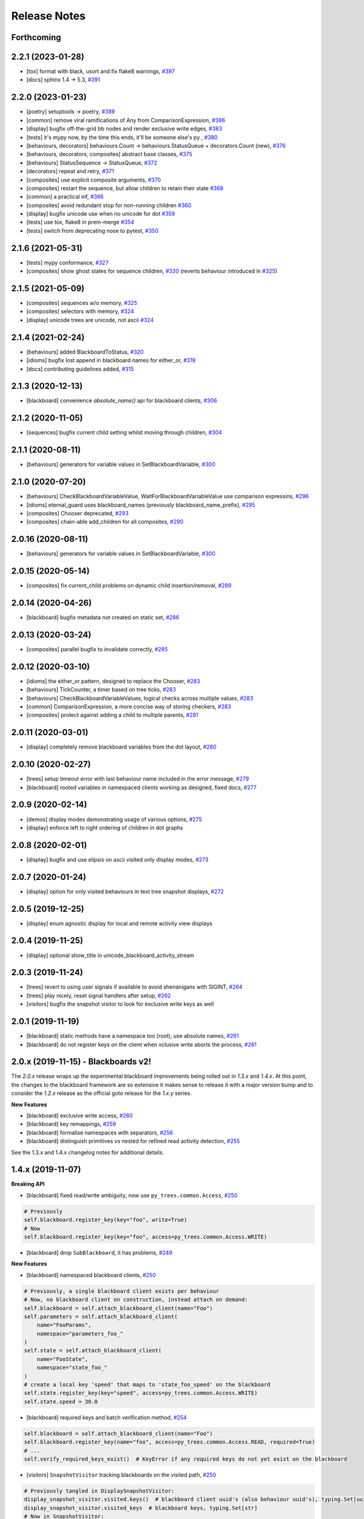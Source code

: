 Release Notes
=============

Forthcoming
-----------

2.2.1 (2023-01-28)
------------------
* [tox] format with black, usort and fix flake8 warnings, `#397 <https://github.com/splintered-reality/py_trees/pull/397>`_
* [docs] sphinx 1.4 -> 5.3, `#391 <https://github.com/splintered-reality/py_trees/pull/391>`_

2.2.0 (2023-01-23)
------------------
* [poetry] setuptools -> poetry, `#389 <https://github.com/splintered-reality/py_trees/pull/389>`_
* [common] remove viral ramifications of Any from ComparisonExpression, `#386 <https://github.com/splintered-reality/py_trees/pull/386>`_
* [display] bugfix off-the-grid bb nodes and render exclusive write edges, `#383 <https://github.com/splintered-reality/py_trees/pull/383>`_
* [tests] it's mypy now, by the time this ends, it'll be someone else's py , `#380 <https://github.com/splintered-reality/py_trees/pull/380>`_
* [behaviours, decorators] behaviours.Count -> behaviours.StatusQueue + decorators.Count (new), `#376 <https://github.com/splintered-reality/py_trees/pull/376>`_
* [behaviours, decorators, composites] abstract base classes, `#375 <https://github.com/splintered-reality/py_trees/pull/375>`_
* [behaviours] StatusSequence -> StatusQueue, `#372 <https://github.com/splintered-reality/py_trees/pull/372>`_
* [decorators] repeat and retry, `#371 <https://github.com/splintered-reality/py_trees/pull/371>`_
* [composites] use explicit composite arguments, `#370 <https://github.com/splintered-reality/py_trees/pull/370>`_
* [composites] restart the sequence, but allow children to retain their state `#368 <https://github.com/splintered-reality/py_trees/pull/368>`_
* [common] a practical inf, `#366 <https://github.com/splintered-reality/py_trees/pull/366>`_
* [composites] avoid redundant stop for non-running children `#360 <https://github.com/splintered-reality/py_trees/pull/360>`_
* [display] bugfix unicode use when no unicode for dot `#359 <https://github.com/splintered-reality/py_trees/pull/359>`_
* [tests] use tox, flake8 in prem-merge `#354 <https://github.com/splintered-reality/py_trees/pull/354>`_
* [tests] switch from deprecating nose to pytest, `#350 <https://github.com/splintered-reality/py_trees/pull/350>`_

2.1.6 (2021-05-31)
------------------
* [tests] mypy conformance,  `#327 <https://github.com/splintered-reality/py_trees/pull/327>`_
* [composites] show ghost states for sequence children,  `#330 <https://github.com/splintered-reality/py_trees/pull/330>`_ (reverts behaviour introduced in `#325 <https://github.com/splintered-reality/py_trees/pull/325>`_) 

2.1.5 (2021-05-09)
------------------
* [composites] sequences w/o memory, `#325 <https://github.com/splintered-reality/py_trees/pull/325>`_
* [composites] selectors with memory, `#324 <https://github.com/splintered-reality/py_trees/pull/324>`_
* [display] unicode trees are unicode, not ascii `#324 <https://github.com/splintered-reality/py_trees/pull/324>`_

2.1.4 (2021-02-24)
------------------
* [behaviours] added BlackboardToStatus, `#320 <https://github.com/splintered-reality/py_trees/pull/320>`_
* [idioms] bugfix lost append in blackboard names for either_or, `#319 <https://github.com/splintered-reality/py_trees/pull/319>`_
* [docs] contributing guidelines added, `#315 <https://github.com/splintered-reality/py_trees/pull/315>`_

2.1.3 (2020-12-13)
------------------
* [blackboard] convenience `absolute_name()` api for blackboard clients, `#306 <https://github.com/splintered-reality/py_trees/pull/306>`_

2.1.2 (2020-11-05)
------------------
* [sequences] bugfix current child setting whilst moving through children, `#304 <https://github.com/splintered-reality/py_trees/pull/304>`_

2.1.1 (2020-08-11)
------------------
* [behaviours] generators for variable values in SetBlackboardVariable, `#300 <https://github.com/splintered-reality/py_trees/pull/300>`_

2.1.0 (2020-07-20)
------------------
* [behaviours] CheckBlackboardVariableValue, WaitForBlackboardVariableValue use comparison expressins, `#296 <https://github.com/splintered-reality/py_trees/pull/296>`_
* [idioms] eternal_guard uses blackboard_names (previously blackboard_name_prefix), `#295 <https://github.com/splintered-reality/py_trees/pull/295>`_
* [composites] Chooser deprecated, `#293 <https://github.com/splintered-reality/py_trees/pull/293>`_
* [composites] chain-able add_children for all composites, `#290 <https://github.com/splintered-reality/py_trees/pull/290>`_

2.0.16 (2020-08-11)
-------------------
* [behaviours] generators for variable values in SetBlackboardVariable, `#300 <https://github.com/splintered-reality/py_trees/pull/300>`_

2.0.15 (2020-05-14)
-------------------
* [composites] fix current_child problems on dynamic child insertion/removal, `#289 <https://github.com/splintered-reality/py_trees/pull/289>`_

2.0.14 (2020-04-26)
-------------------
* [blackboard] bugfix metadata not created on static set, `#286 <https://github.com/splintered-reality/py_trees/pull/286>`_

2.0.13 (2020-03-24)
-------------------
* [composites] parallel bugfix to invalidate correctly, `#285 <https://github.com/splintered-reality/py_trees/pull/285>`_

2.0.12 (2020-03-10)
-------------------
* [idioms] the either_or pattern, designed to replace the Chooser, `#283 <https://github.com/splintered-reality/py_trees/pull/283>`_
* [behaviours] TickCounter, a timer based on tree ticks, `#283 <https://github.com/splintered-reality/py_trees/pull/283>`_
* [behaviours] CheckBlackboardVariableValues, logical checks across multiple values, `#283 <https://github.com/splintered-reality/py_trees/pull/283>`_
* [common] ComparisonExpression, a more concise way of storing checkers, `#283 <https://github.com/splintered-reality/py_trees/pull/283>`_
* [composites] protect against adding a child to multiple parents, `#281 <https://github.com/splintered-reality/py_trees/pull/281>`_

2.0.11 (2020-03-01)
-------------------
* [display] completely remove blackboard variables from the dot layout, `#280 <https://github.com/splintered-reality/py_trees/pull/280>`_

2.0.10 (2020-02-27)
-------------------
* [trees] setup timeout error with last behaviour name included in the error message, `#279 <https://github.com/splintered-reality/py_trees/pull/279>`_
* [blackboard] rooted variables in namespaced clients working as designed, fixed docs, `#277 <https://github.com/splintered-reality/py_trees/pull/277>`_

2.0.9 (2020-02-14)
------------------
* [demos] display modes demonstrating usage of various options, `#275 <https://github.com/splintered-reality/py_trees/pull/275>`_
* [display] enforce left to right ordering of children in dot graphs

2.0.8 (2020-02-01)
------------------
* [display] bugfix and use elipsis on ascii visited only display modes, `#273 <https://github.com/splintered-reality/py_trees/pull/273>`_

2.0.7 (2020-01-24)
------------------
* [display] option for only visited behaviours in text tree snapshot displays, `#272 <https://github.com/splintered-reality/py_trees/pull/272>`_

2.0.5 (2019-12-25)
------------------
* [display] enum agnostic display for local and remote activity view displays

2.0.4 (2019-11-25)
------------------
* [display] optional show_title in unicode_blackboard_activity_stream

2.0.3 (2019-11-24)
------------------
* [trees] revert to using user signals if available to avoid shenanigans with SIGINT, `#264 <https://github.com/splintered-reality/py_trees/pull/264>`_
* [trees] play nicely, reset signal handlers after setup, `#262 <https://github.com/splintered-reality/py_trees/pull/262>`_
* [visitors] bugfix the snapshot visitor to look for exclusive write keys as well

2.0.1 (2019-11-19)
------------------
* [blackboard] static methods have a namespace too (root), use absolute names, `#261 <https://github.com/splintered-reality/py_trees/pull/261>`_
* [blackboard] do not register keys on the client when xclusive write aborts the process, `#261 <https://github.com/splintered-reality/py_trees/pull/261>`_

2.0.x (2019-11-15) - Blackboards v2!
------------------------------------

The `2.0.x` release wraps up the experimental blackboard improvements being rolled out
in `1.3.x` and `1.4.x`. At this point, the changes to the blackboard framework are so
extensive it makes sense to release it with a major version bump and to consider the
`1.2.x` release as the official goto release for the `1.x.y` series.

**New Features**

* [blackboard] exclusive write access, `#260 <https://github.com/splintered-reality/py_trees/pull/260>`_
* [blackboard] key remappings, `#259 <https://github.com/splintered-reality/py_trees/pull/259>`_
* [blackboard] formalise namespaces with separators, `#256 <https://github.com/splintered-reality/py_trees/pull/256>`_
* [blackboard] distinguish primitives vs nested for refined read activity detection, `#255 <https://github.com/splintered-reality/py_trees/pull/255>`_

See the 1.3.x and 1.4.x changelog notes for additional details.

1.4.x (2019-11-07)
------------------

**Breaking API**

* [blackboard] fixed read/write ambiguity, now use ``py_trees.common.Access``, `#250 <https://github.com/splintered-reality/py_trees/pull/250>`_

.. code-block:: python

    # Previously
    self.blackboard.register_key(key="foo", write=True)
    # Now
    self.blackboard.register_key(key="foo", access=py_trees.common.Access.WRITE)

* [blackboard] drop ``SubBlackboard``, it has problems, `#249 <https://github.com/splintered-reality/py_trees/pull/249>`_

**New Features**

* [blackboard] namespaced blackboard clients, `#250 <https://github.com/splintered-reality/py_trees/pull/250>`_

.. code-block:: python

    # Previously, a single blackboard client exists per behaviour
    # Now, no blackboard client on construction, instead attach on demand:
    self.blackboard = self.attach_blackboard_client(name="Foo")
    self.parameters = self.attach_blackboard_client(
        name="FooParams",
        namespace="parameters_foo_"
    )
    self.state = self.attach_blackboard_client(
        name="FooState",
        namespace="state_foo_"
    )
    # create a local key 'speed' that maps to 'state_foo_speed' on the blackboard
    self.state.register_key(key="speed", access=py_trees.common.Access.WRITE)
    self.state.speed = 30.0

* [blackboard] required keys and batch verification method, `#254 <https://github.com/splintered-reality/py_trees/pull/254>`_

.. code-block:: python

    self.blackboard = self.attach_blackboard_client(name="Foo")
    self.blackboard.register_key(name="foo", access=py_trees.common.Access.READ, required=True)
    # ...
    self.verify_required_keys_exist()  # KeyError if any required keys do not yet exist on the blackboard

* [visitors] ``SnapshotVisitor`` tracking blackboards on the visited path, `#250 <https://github.com/splintered-reality/py_trees/pull/250>`_

.. code-block:: python

    # Previously tangled in DisplaySnapshotVisitor:
    display_snapshot_visitor.visited.keys()  # blackboard client uuid's (also behaviour uuid's), typing.Set[uuid.UUID]
    display_snapshot_visitor.visited_keys  # blackboard keys, typing.Set[str]
    # Now in SnapshotVisitor:
    snapshot_visitor.visited_blackboard_client_ids  # typing.Set[uuid.UUID]
    snapshot_visitor.visited_blackboard_keys  # typing.Set[str]


1.3.3 (2019-10-15)
------------------
* [blackboard] client ``Blackboard.unregister_key()`` method

1.3.2 (2019-10-15)
------------------
* [blackboard] global ``Blackboard.clear()`` method

1.3.1 (2019-10-15)
------------------
* [blackboard] don't do any copying, just pass handles around, `#239 <https://github.com/splintered-reality/py_trees/pull/239>`_
* [blackboard] client ``exists()`` method, `#238 <https://github.com/splintered-reality/py_trees/pull/238>`_
* [blackboard] global ``Blackboard.set()`` method
* [blackboard] client ``Blackboard.unset()`` method, `#239 <https://github.com/splintered-reality/py_trees/pull/239>`_

1.3.x (2019-10-03)
------------------

**Breaking API**

* [decorators] updated ``EternalGuard`` to accommodate new blackboard variable tracking mechanisms
* [behaviours] blackboard behaviours decoupled - ``CheckBlackboardVariableExists``, ``WaitForBlackboardVariable``
* [behaviours] blackboard behaviours decoupled - ``CheckBlackboardVariableValue``, ``WaitForBlackboardVariableValue``
* [behaviours] blackboard behaviours dropped use of the largely redundant ``ClearingPolicy``
* [visitors] collapsed ``SnapshotVisitor`` and ``WindsOfChangeVisitor`` functionality, `#228 <https://github.com/splintered-reality/py_trees/pull/228>`_

**New Features**

* [blackboard] read/write access configuration for clients on blackboard keys
* [blackboard] log the activity on the blackboard
* [display] dot graphs now have an option to display blackboard variables
* [display] unicode to console the entire blackboard key-value store
* [display] unicode to console the blackboard activity stream
* [visitors] new ``DisplaySnapshotVisitor`` to simplify collection/printing the tree to console, `#228 <https://github.com/splintered-reality/py_trees/pull/228>`_

**Bugfixes**

* [infra] only require test html reports on circle ci builds (saves a dependency requirement), `#229 <https://github.com/splintered-reality/py_trees/pull/229>`_

1.2.2 (2019-08-06)
------------------
* [trees] standalone ``setup()`` method with timer for use on unmanaged trees, `#198 <https://github.com/splintered-reality/py_trees/pull/198>`_
* [examples] fix api in ``skeleton_tree.py``,  `#199 <https://github.com/splintered-reality/py_trees/pull/199>`_

1.2.1 (2019-05-21)
------------------
* [decorators] ``StatusToBlackboard`` reflects the status of it's child to the blackboard, `#195 <https://github.com/splintered-reality/py_trees/pull/195>`_
* [decorators] ``EternalGuard`` decorator that continuously guards a subtree (c.f. Unreal conditions), `#195 <https://github.com/splintered-reality/py_trees/pull/195>`_
* [idioms] ``eternal_guard`` counterpart to the decorator whose conditions are behaviours, `#195 <https://github.com/splintered-reality/py_trees/pull/195>`_

1.2.x (2019-04-28)
------------------

**Breaking API**

* [trees] removes the curious looking and unused ``destroy()`` method, `#193 <https://github.com/splintered-reality/py_trees/pull/193>`_
* [display] ``ascii_tree`` -> ``ascii_tree``/``unicode_tree()``, no longer subverts the choice depending on your stdout, `#192 <https://github.com/splintered-reality/py_trees/pull/192>`_
* [display] ``dot_graph`` -> ``dot_tree`` for consistency with the text tree methods, `#192 <https://github.com/splintered-reality/py_trees/pull/192>`_

**New Features**

* [behaviour] ``shutdown()`` method to compliment ``setup()``, `#193 <https://github.com/splintered-reality/py_trees/pull/193>`_
* [decorators] ``StatusToBlackboard`` reflects the status of it's child to the blackboard, `#195 <https://github.com/splintered-reality/py_trees/pull/195>`_
* [decorators] ``EternalGuard`` decorator that continuously guards a subtree (c.f. Unreal conditions), `#195 <https://github.com/splintered-reality/py_trees/pull/195>`_
* [display] ``xhtml_tree`` provides an xhtml compatible equivalent to the ``ascii_tree`` representation, `#192 <https://github.com/splintered-reality/py_trees/pull/192>`_
* [idioms] ``eternal_guard`` counterpart to the decorator whose conditions are behaviours, `#195 <https://github.com/splintered-reality/py_trees/pull/195>`_
* [trees] walks the tree calling ``shutdown()`` on each node in it's own ``shutdown()`` method, `#193 <https://github.com/splintered-reality/py_trees/pull/193>`_
* [visitors] get a ``finalise()`` method called immediately prior to post tick handlers, `#191 <https://github.com/splintered-reality/py_trees/pull/191>`_

1.1.0 (2019-03-19)
------------------

**Breaking API**

* [display] print_ascii_tree -> ascii_tree, `#178 <https://github.com/splintered-reality/py_trees/pull/178>`_.
* [display] generate_pydot_graph -> dot_graph, `#178 <https://github.com/splintered-reality/py_trees/pull/178>`_.
* [trees] tick_tock(sleep_ms, ..) -> tick_tock(period_ms, ...),  `#182 <https://github.com/splintered-reality/py_trees/pull/182>`_.

**New Features**

* [trees] add missing ``add_visitor()`` method
* [trees] flexible ``setup()`` for children via kwargs
* [trees] convenience method for ascii tree debugging
* [display] highlight the tip in ascii tree snapshots

**Bugfixes**

* [trees] threaded timers for setup (avoids multiprocessing problems)
* [behaviour|composites] bugfix tip behaviour, add tests
* [display] correct first indent when non-zero in ascii_tree
* [display] apply same formatting to root as children in ascii_tree

1.0.7 (2019-xx-yy)
------------------
* [display] optional arguments for generate_pydot_graph

1.0.6 (2019-03-06)
------------------
* [decorators] fix missing root feedback message in ascii graphs

1.0.5 (2019-02-28)
------------------
* [decorators] fix timeout bug that doesn't respect a child's last tick

1.0.4 (2019-02-26)
------------------
* [display] drop spline curves, it's buggy with graphviz 2.38

1.0.3 (2019-02-13)
------------------
* [visitors] winds of change visitor and logging demo

1.0.2 (2019-02-13)
------------------
* [console] fallbacks for unicode chars when (UTF-8) encoding cannot support them

1.0.1 (2018-02-12)
------------------
* [trees] don't use multiprocess on setup if not using timeouts

1.0.0 (2019-01-18)
------------------

**Breaking API**

* [behaviour] setup() no longer returns a boolean, catch exceptions instead, `#143 <https://github.com/stonier/py_trees/issues/143>`_.
* [behaviour] setup() no longer takes timeouts, responsibility moved to BehaviourTree, `#148 <https://github.com/stonier/py_trees/issues/148>`_.
* [decorators] new-style decorators found in py_trees.decorators
* [decorators] new-style decorators stop their running child on completion (SUCCESS||FAILURE)
* [decorators] old-style decorators in py_trees.meta deprecated

**New Features**

* [blackboard] added a method for clearing the entire blackboard (useful for tests)
* [composites] raise TypeError when children's setup methods don't return a bool (common mistake)
* [composites] new parallel policies, SuccessOnAll, SuccessOnSelected
* [decorators] oneshot policies for activating on completion or *successful* completion only
* [meta] behaviours from functions can now automagically generate names

0.8.x (2018-10-18)
------------------

**Breaking API**

* Lower level namespace types no longer exist (PR117_), e.g. :code:`py_trees.Status` -> :code:`py_trees.common.Status`
* Python2 support dropped

**New Features**

* [idioms] 'Pick Up Where You Left Off'
* [idioms] 'OneShot'

0.8.0 (2018-10-18)
------------------
* [infra] shortcuts to types in __init__.py removed (PR117_)
* [bugfix] python3 rosdeps
* [idioms] pick_up_where_you_left_off added

0.7.5 (2018-10-10)
------------------
* [idioms] oneshot added
* [bugfix] properly set/reset parents when replacing/removing children in composites

0.7.0 (2018-09-27)
------------------
* [announce] python3 only support from this point forward
* [announce] now compatible for ros2 projects

0.6.5 (2018-09-19)
------------------
* [bugfix] pick up missing feedback messages in inverters
* [bugfix] eliminate costly/spammy blackboard variable check feedback message

0.6.4 (2018-09-19)
------------------
* [bugfix] replace awkward newlines with spaces in ascii trees

0.6.3 (2018-09-04)
------------------
* [bugfix] don't send the parellel's status to running children, invalidate them instead

0.6.2 (2018-08-31)
------------------
* [bugfix] oneshot now reacts to priority interrupts correctly

0.6.1 (2018-08-20)
------------------
* [bugfix] oneshot no longer permanently modifies the original class

0.6.0 (2018-05-15)
------------------
* [infra] python 2/3 compatibility

0.5.10 (2017-06-17)
-------------------
* [meta] add children monkeypatching for composite imposters
* [blackboard] check for nested variables in WaitForBlackboard

0.5.9 (2017-03-25)
------------------
* [docs] bugfix image links and rewrite the motivation

0.5.8 (2017-03-19)
------------------
* [infra] setup.py tests_require, not test_require

0.5.7 (2017-03-01)
------------------
* [infra] update maintainer email

0.5.5 (2017-03-01)
------------------
* [docs] many minor doc updates
* [meta] bugfix so that imposter now ticks over composite children
* [trees] method for getting the tip of the tree
* [programs] py-trees-render program added

0.5.4 (2017-02-22)
------------------
* [infra] handle pypi/catkin conflicts with install_requires

0.5.2 (2017-02-22)
------------------
* [docs] disable colour when building
* [docs] sidebar headings
* [docs] dont require project installation

0.5.1 (2017-02-21)
------------------
* [infra] pypi package enabled

0.5.0 (2017-02-21)
------------------
* [ros] components moved to py_trees_ros
* [timeout] bugfix to ensure timeout decorator initialises properly
* [docs] rolled over with napolean style
* [docs] sphinx documentation updated
* [imposter] make sure tip() drills down into composites
* [demos] re-organised into modules

0.4.0 (2017-01-13)
------------------
* [trees] add pre/post handlers after setup, just in case setup fails
* [introspection] do parent lookups so you can crawl back up a tree
* [blackboard] permit init of subscriber2blackboard behaviours
* [blackboard] watchers
* [timers] better feedback messages
* [imposter] ensure stop() directly calls the composited behaviour

0.3.0 (2016-08-25)
------------------
* ``failure_is_running decorator`` (meta).

0.2.0 (2016-06-01)
------------------
* do terminate properly amongst relevant classes
* blackboxes
* chooser variant of selectors
* bugfix the decorators
* blackboard updates on change only
* improved dot graph creation
* many bugfixes to composites
* subscriber behaviours
* timer behaviours

0.1.2 (2015-11-16)
------------------
* one shot sequences
* abort() renamed more appropriately to stop()

0.1.1 (2015-10-10)
------------------
* lots of bugfixing stabilising py_trees for the spain field test
* complement decorator for behaviours
* dot tree views
* ascii tree and tick views
* use generators and visitors to more efficiently walk/introspect trees
* a first implementation of behaviour trees in python

.. _PR117: https://github.com/stonier/py_trees/pull/117
